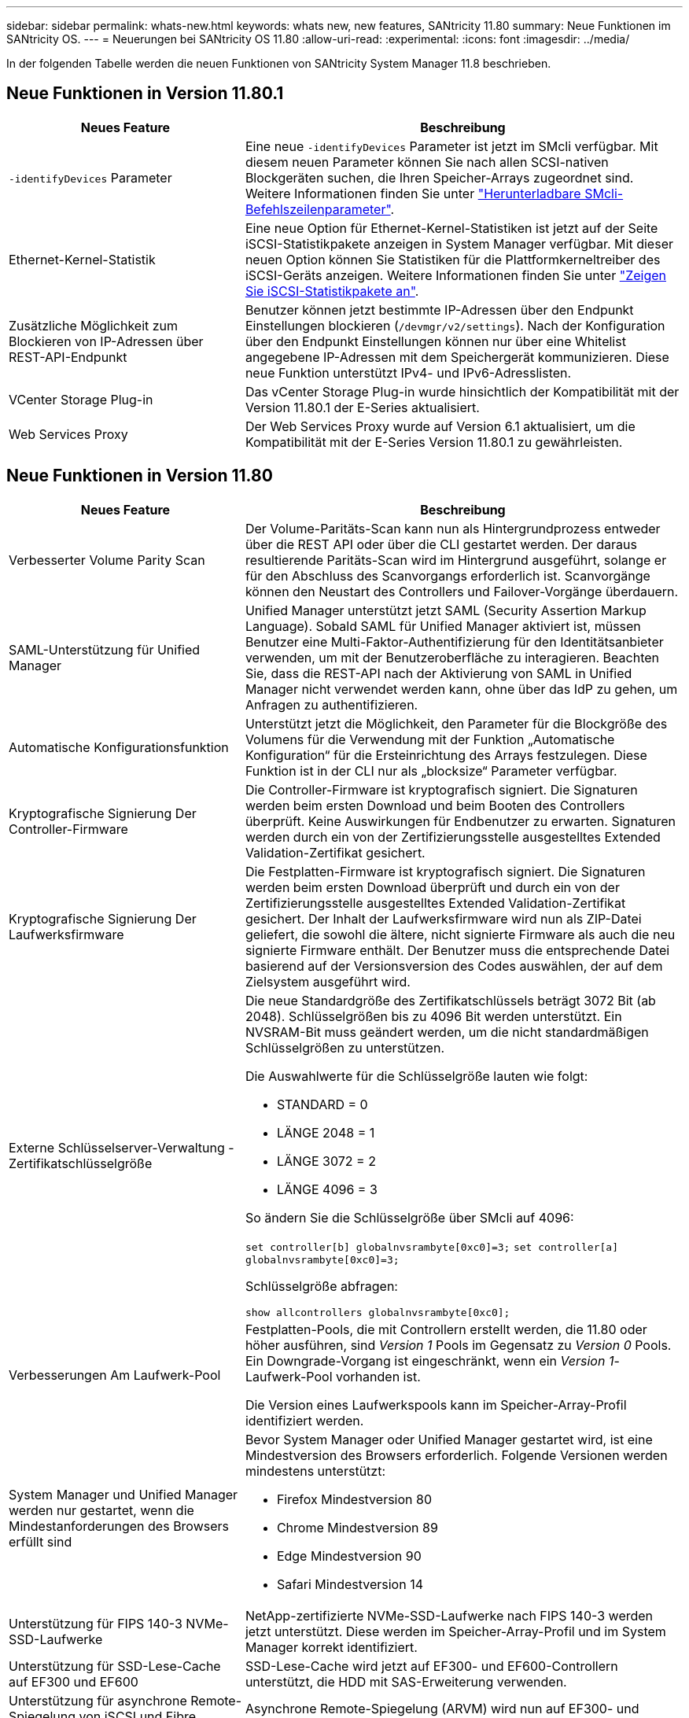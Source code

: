 ---
sidebar: sidebar 
permalink: whats-new.html 
keywords: whats new, new features, SANtricity 11.80 
summary: Neue Funktionen im SANtricity OS. 
---
= Neuerungen bei SANtricity OS 11.80
:allow-uri-read: 
:experimental: 
:icons: font
:imagesdir: ../media/


[role="lead"]
In der folgenden Tabelle werden die neuen Funktionen von SANtricity System Manager 11.8 beschrieben.



== Neue Funktionen in Version 11.80.1

[cols="35h,~"]
|===
| Neues Feature | Beschreibung 


 a| 
`-identifyDevices` Parameter
 a| 
Eine neue `-identifyDevices` Parameter ist jetzt im SMcli verfügbar. Mit diesem neuen Parameter können Sie nach allen SCSI-nativen Blockgeräten suchen, die Ihren Speicher-Arrays zugeordnet sind. Weitere Informationen finden Sie unter https://docs.netapp.com/us-en/e-series-cli/get-started/downloadable-smcli-parameters.html#identify-Devices["Herunterladbare SMcli-Befehlszeilenparameter"^].



 a| 
Ethernet-Kernel-Statistik
 a| 
Eine neue Option für Ethernet-Kernel-Statistiken ist jetzt auf der Seite iSCSI-Statistikpakete anzeigen in System Manager verfügbar. Mit dieser neuen Option können Sie Statistiken für die Plattformkerneltreiber des iSCSI-Geräts anzeigen. Weitere Informationen finden Sie unter https://docs.netapp.com/us-en/e-series-santricity/sm-support/view-iscsi-statistics-packages-support.html["Zeigen Sie iSCSI-Statistikpakete an"^].



 a| 
Zusätzliche Möglichkeit zum Blockieren von IP-Adressen über REST-API-Endpunkt
 a| 
Benutzer können jetzt bestimmte IP-Adressen über den Endpunkt Einstellungen blockieren (`/devmgr/v2/settings`). Nach der Konfiguration über den Endpunkt Einstellungen können nur über eine Whitelist angegebene IP-Adressen mit dem Speichergerät kommunizieren. Diese neue Funktion unterstützt IPv4- und IPv6-Adresslisten.



 a| 
VCenter Storage Plug-in
 a| 
Das vCenter Storage Plug-in wurde hinsichtlich der Kompatibilität mit der Version 11.80.1 der E-Series aktualisiert.



 a| 
Web Services Proxy
 a| 
Der Web Services Proxy wurde auf Version 6.1 aktualisiert, um die Kompatibilität mit der E-Series Version 11.80.1 zu gewährleisten.

|===


== Neue Funktionen in Version 11.80

[cols="35h,~"]
|===
| Neues Feature | Beschreibung 


 a| 
Verbesserter Volume Parity Scan
 a| 
Der Volume-Paritäts-Scan kann nun als Hintergrundprozess entweder über die REST API oder über die CLI gestartet werden. Der daraus resultierende Paritäts-Scan wird im Hintergrund ausgeführt, solange er für den Abschluss des Scanvorgangs erforderlich ist. Scanvorgänge können den Neustart des Controllers und Failover-Vorgänge überdauern.



 a| 
SAML-Unterstützung für Unified Manager
 a| 
Unified Manager unterstützt jetzt SAML (Security Assertion Markup Language). Sobald SAML für Unified Manager aktiviert ist, müssen Benutzer eine Multi-Faktor-Authentifizierung für den Identitätsanbieter verwenden, um mit der Benutzeroberfläche zu interagieren. Beachten Sie, dass die REST-API nach der Aktivierung von SAML in Unified Manager nicht verwendet werden kann, ohne über das IdP zu gehen, um Anfragen zu authentifizieren.



 a| 
Automatische Konfigurationsfunktion
 a| 
Unterstützt jetzt die Möglichkeit, den Parameter für die Blockgröße des Volumens für die Verwendung mit der Funktion „Automatische Konfiguration“ für die Ersteinrichtung des Arrays festzulegen. Diese Funktion ist in der CLI nur als „blocksize“ Parameter verfügbar.



 a| 
Kryptografische Signierung Der Controller-Firmware
 a| 
Die Controller-Firmware ist kryptografisch signiert. Die Signaturen werden beim ersten Download und beim Booten des Controllers überprüft. Keine Auswirkungen für Endbenutzer zu erwarten. Signaturen werden durch ein von der Zertifizierungsstelle ausgestelltes Extended Validation-Zertifikat gesichert.



 a| 
Kryptografische Signierung Der Laufwerksfirmware
 a| 
Die Festplatten-Firmware ist kryptografisch signiert. Die Signaturen werden beim ersten Download überprüft und durch ein von der Zertifizierungsstelle ausgestelltes Extended Validation-Zertifikat gesichert. Der Inhalt der Laufwerksfirmware wird nun als ZIP-Datei geliefert, die sowohl die ältere, nicht signierte Firmware als auch die neu signierte Firmware enthält. Der Benutzer muss die entsprechende Datei basierend auf der Versionsversion des Codes auswählen, der auf dem Zielsystem ausgeführt wird.



 a| 
Externe Schlüsselserver-Verwaltung - Zertifikatschlüsselgröße
 a| 
Die neue Standardgröße des Zertifikatschlüssels beträgt 3072 Bit (ab 2048). Schlüsselgrößen bis zu 4096 Bit werden unterstützt. Ein NVSRAM-Bit muss geändert werden, um die nicht standardmäßigen Schlüsselgrößen zu unterstützen.

Die Auswahlwerte für die Schlüsselgröße lauten wie folgt:

* STANDARD = 0
* LÄNGE 2048 = 1
* LÄNGE 3072 = 2
* LÄNGE 4096 = 3


So ändern Sie die Schlüsselgröße über SMcli auf 4096:

`set controller[b] globalnvsrambyte[0xc0]=3;`
`set controller[a] globalnvsrambyte[0xc0]=3;`

Schlüsselgröße abfragen:

`show allcontrollers globalnvsrambyte[0xc0];`



 a| 
Verbesserungen Am Laufwerk-Pool
 a| 
Festplatten-Pools, die mit Controllern erstellt werden, die 11.80 oder höher ausführen, sind _Version 1_ Pools im Gegensatz zu _Version 0_ Pools. Ein Downgrade-Vorgang ist eingeschränkt, wenn ein _Version 1_-Laufwerk-Pool vorhanden ist.

Die Version eines Laufwerkspools kann im Speicher-Array-Profil identifiziert werden.



 a| 
System Manager und Unified Manager werden nur gestartet, wenn die Mindestanforderungen des Browsers erfüllt sind
 a| 
Bevor System Manager oder Unified Manager gestartet wird, ist eine Mindestversion des Browsers erforderlich. Folgende Versionen werden mindestens unterstützt:

* Firefox Mindestversion 80
* Chrome Mindestversion 89
* Edge Mindestversion 90
* Safari Mindestversion 14




 a| 
Unterstützung für FIPS 140-3 NVMe-SSD-Laufwerke
 a| 
NetApp-zertifizierte NVMe-SSD-Laufwerke nach FIPS 140-3 werden jetzt unterstützt. Diese werden im Speicher-Array-Profil und im System Manager korrekt identifiziert.



 a| 
Unterstützung für SSD-Lese-Cache auf EF300 und EF600
 a| 
SSD-Lese-Cache wird jetzt auf EF300- und EF600-Controllern unterstützt, die HDD mit SAS-Erweiterung verwenden.



 a| 
Unterstützung für asynchrone Remote-Spiegelung von iSCSI und Fibre Channel auf EF300 und EF600
 a| 
Asynchrone Remote-Spiegelung (ARVM) wird nun auf EF300- und EF600-Controllern mit NVMe und SAS-basierten Volumes unterstützt.



 a| 
Unterstützung für EF300 und EF600 ohne Laufwerke im Basifach
 a| 
EF300- und EF600-Controller-Konfigurationen ohne NVMe-Laufwerke in der Basis-Tray werden jetzt unterstützt.



 a| 
USB-Anschlüsse für alle Plattformen deaktiviert
 a| 
USB-Anschlüsse sind jetzt auf allen Plattformen deaktiviert.

|===